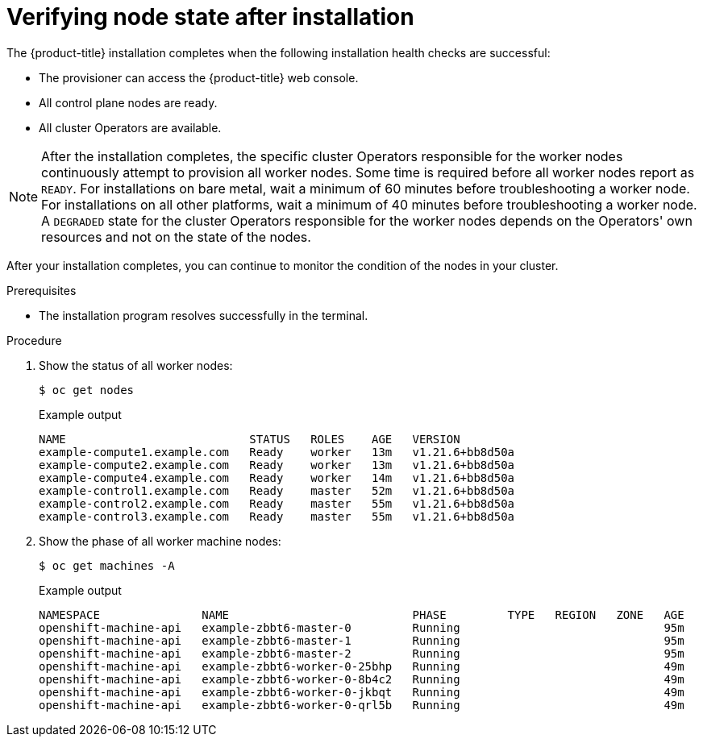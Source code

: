 // Module included in the following assemblies:
//
// * installing/index.adoc

:_module-type: PROCEDURE
[id="ipi-verifying-nodes-after-installation_{context}"]
= Verifying node state after installation

The {product-title} installation completes when the following installation health checks are successful:

* The provisioner can access the {product-title} web console.

* All control plane nodes are ready.

* All cluster Operators are available.

[NOTE]
====
After the installation completes, the specific cluster Operators responsible for the worker nodes continuously attempt to provision all worker nodes. Some time is required before all worker nodes report as `READY`. For installations on bare metal, wait a minimum of 60 minutes before troubleshooting a worker node. For installations on all other platforms, wait a minimum of 40 minutes before troubleshooting a worker node. A `DEGRADED` state for the cluster Operators responsible for the worker nodes depends on the Operators' own resources and not on the state of the nodes.
====

After your installation completes, you can continue to monitor the condition of the nodes in your cluster.

.Prerequisites
* The installation program resolves successfully in the terminal.

.Procedure
. Show the status of all worker nodes:
+
[source,terminal]
----
$ oc get nodes
----
+
.Example output
[source,terminal]
----
NAME                           STATUS   ROLES    AGE   VERSION
example-compute1.example.com   Ready    worker   13m   v1.21.6+bb8d50a
example-compute2.example.com   Ready    worker   13m   v1.21.6+bb8d50a
example-compute4.example.com   Ready    worker   14m   v1.21.6+bb8d50a
example-control1.example.com   Ready    master   52m   v1.21.6+bb8d50a
example-control2.example.com   Ready    master   55m   v1.21.6+bb8d50a
example-control3.example.com   Ready    master   55m   v1.21.6+bb8d50a
----

. Show the phase of all worker machine nodes:
+
[source,terminal]
----
$ oc get machines -A
----
+
.Example output
[source,terminal]
----
NAMESPACE               NAME                           PHASE         TYPE   REGION   ZONE   AGE
openshift-machine-api   example-zbbt6-master-0         Running                              95m
openshift-machine-api   example-zbbt6-master-1         Running                              95m
openshift-machine-api   example-zbbt6-master-2         Running                              95m
openshift-machine-api   example-zbbt6-worker-0-25bhp   Running                              49m
openshift-machine-api   example-zbbt6-worker-0-8b4c2   Running                              49m
openshift-machine-api   example-zbbt6-worker-0-jkbqt   Running                              49m
openshift-machine-api   example-zbbt6-worker-0-qrl5b   Running                              49m
----
